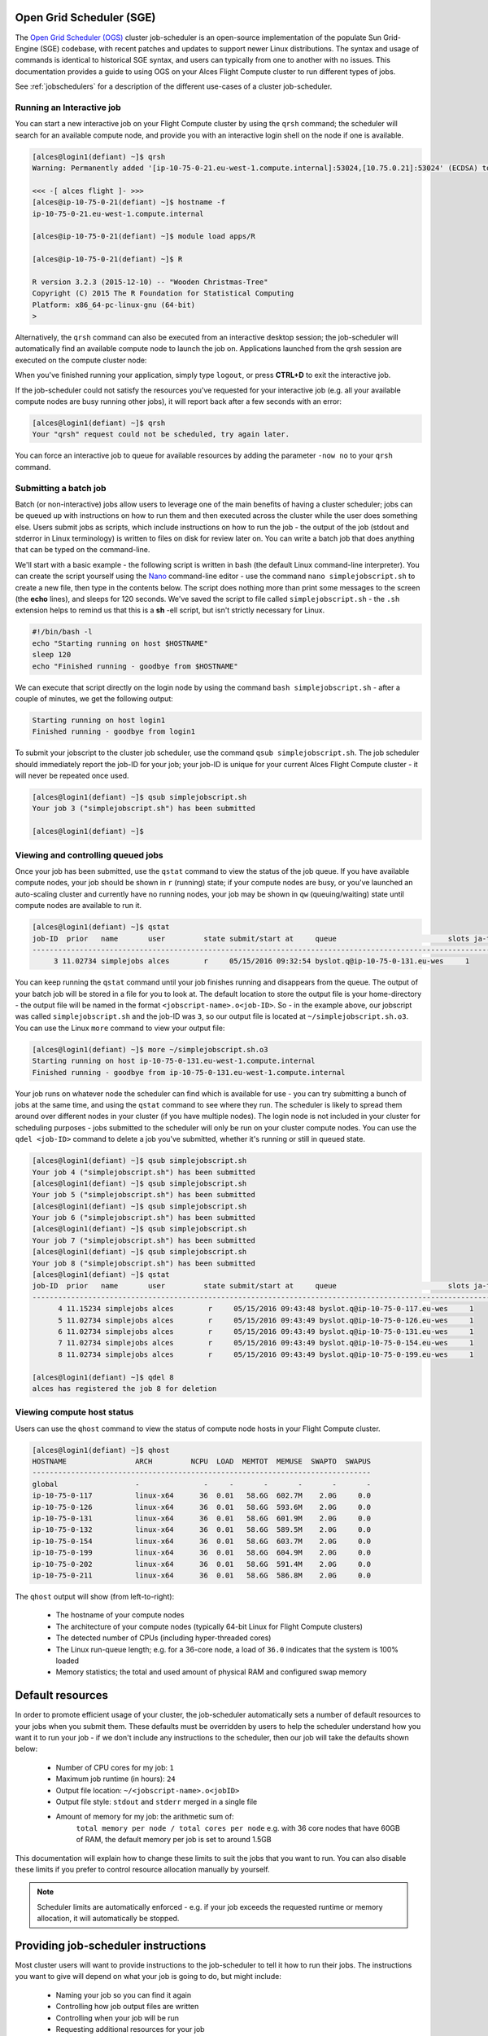 .. _sge:


Open Grid Scheduler (SGE)
=========================

The `Open Grid Scheduler (OGS) <http://gridscheduler.sourceforge.net/>`_ cluster job-scheduler is an open-source implementation of the populate Sun Grid-Engine (SGE) codebase, with recent patches and updates to support newer Linux distributions. The syntax and usage of commands is identical to historical SGE syntax, and users can typically from one to another with no issues. This documentation provides a guide to using OGS on your Alces Flight Compute cluster to run different types of jobs. 

See :ref:`jobschedulers` for a description of the different use-cases of a cluster job-scheduler. 

Running an Interactive job
-------------------------- 

You can start a new interactive job on your Flight Compute cluster by using the ``qrsh`` command; the scheduler will search for an available compute node, and provide you with an interactive login shell on the node if one is available. 

.. code:: bash

    [alces@login1(defiant) ~]$ qrsh
    Warning: Permanently added '[ip-10-75-0-21.eu-west-1.compute.internal]:53024,[10.75.0.21]:53024' (ECDSA) to the list of known hosts.

    <<< -[ alces flight ]- >>>
    [alces@ip-10-75-0-21(defiant) ~]$ hostname -f
    ip-10-75-0-21.eu-west-1.compute.internal
    
    [alces@ip-10-75-0-21(defiant) ~]$ module load apps/R
    
    [alces@ip-10-75-0-21(defiant) ~]$ R
    
    R version 3.2.3 (2015-12-10) -- "Wooden Christmas-Tree"
    Copyright (C) 2015 The R Foundation for Statistical Computing
    Platform: x86_64-pc-linux-gnu (64-bit)
    > 

Alternatively, the ``qrsh`` command can also be executed from an interactive desktop session; the job-scheduler will automatically find an available compute node to launch the job on. Applications launched from the qrsh session are executed on the compute cluster node:

.. image:: interactivejob.jpg
     :alt: Running an interactive graphical job
     
When you've finished running your application, simply type ``logout``, or press **CTRL+D** to exit the interactive job. 

If the job-scheduler could not satisfy the resources you've requested for your interactive job (e.g. all your available compute nodes are busy running other jobs), it will report back after a few seconds with an error:

.. code:: bash

    [alces@login1(defiant) ~]$ qrsh 
    Your "qrsh" request could not be scheduled, try again later.

You can force an interactive job to queue for available resources by adding the parameter ``-now no`` to your ``qrsh`` command. 

Submitting a batch job
----------------------

Batch (or non-interactive) jobs allow users to leverage one of the main benefits of having a cluster scheduler; jobs can be queued up with instructions on how to run them and then executed across the cluster while the user does something else. Users submit jobs as scripts, which include instructions on how to run the job - the output of the job (stdout and stderror in Linux terminology) is written to files on disk for review later on. You can write a batch job that does anything that can be typed on the command-line. 

We'll start with a basic example - the following script is written in bash (the default Linux command-line interpreter). You can create the script yourself using the `Nano <http://www.howtogeek.com/howto/42980/the-beginners-guide-to-nano-the-linux-command-line-text-editor/>`_ command-line editor - use the command ``nano simplejobscript.sh`` to create a new file, then type in the contents below. The script does nothing more than print some messages to the screen (the **echo** lines), and sleeps for 120 seconds. We've saved the script to file called ``simplejobscript.sh`` - the ``.sh`` extension helps to remind us that this is a **sh** -ell script, but isn't strictly necessary for Linux. 

.. code:: bash
    
    #!/bin/bash -l
    echo "Starting running on host $HOSTNAME"
    sleep 120
    echo "Finished running - goodbye from $HOSTNAME"
    
We can execute that script directly on the login node by using the command ``bash simplejobscript.sh`` - after a couple of minutes, we get the following output:

.. code:: bash

    Starting running on host login1
    Finished running - goodbye from login1

To submit your jobscript to the cluster job scheduler, use the command ``qsub simplejobscript.sh``. The job scheduler should immediately report the job-ID for your job; your job-ID is unique for your current Alces Flight Compute cluster - it will never be repeated once used.

.. code:: bash

    [alces@login1(defiant) ~]$ qsub simplejobscript.sh
    Your job 3 ("simplejobscript.sh") has been submitted

    [alces@login1(defiant) ~]$
    

Viewing and controlling queued jobs
-----------------------------------

Once your job has been submitted, use the ``qstat`` command to view the status of the job queue. If you have available compute nodes, your job should be shown in ``r`` (running) state; if your compute nodes are busy, or you've launched an auto-scaling cluster and currently have no running nodes, your job may be shown in ``qw`` (queuing/waiting) state until compute nodes are available to run it. 

.. code:: bash

    [alces@login1(defiant) ~]$ qstat
    job-ID  prior   name       user         state submit/start at     queue                          slots ja-task-ID
    -----------------------------------------------------------------------------------------------------------------
         3 11.02734 simplejobs alces        r     05/15/2016 09:32:54 byslot.q@ip-10-75-0-131.eu-wes     1       


You can keep running the ``qstat`` command until your job finishes running and disappears from the queue. The output of your batch job will be stored in a file for you to look at. The default location to store the output file is your home-directory - the output file will be named in the format ``<jobscript-name>.o<job-ID>``. So - in the example above, our jobscript was called ``simplejobscript.sh`` and the job-ID was ``3``, so our output file is located at ``~/simplejobscript.sh.o3``. You can use the Linux ``more`` command to view your output file:

.. code:: bash
  
    [alces@login1(defiant) ~]$ more ~/simplejobscript.sh.o3
    Starting running on host ip-10-75-0-131.eu-west-1.compute.internal
    Finished running - goodbye from ip-10-75-0-131.eu-west-1.compute.internal


Your job runs on whatever node the scheduler can find which is available for use - you can try submitting a bunch of jobs at the same time, and using the ``qstat`` command to see where they run. The scheduler is likely to spread them around over different nodes in your cluster (if you have multiple nodes). The login node is not included in your cluster for scheduling purposes - jobs submitted to the scheduler will only be run on your cluster compute nodes. You can use the ``qdel <job-ID>`` command to delete a job you've submitted, whether it's running or still in queued state.

.. code:: bash
    
    [alces@login1(defiant) ~]$ qsub simplejobscript.sh
    Your job 4 ("simplejobscript.sh") has been submitted
    [alces@login1(defiant) ~]$ qsub simplejobscript.sh
    Your job 5 ("simplejobscript.sh") has been submitted
    [alces@login1(defiant) ~]$ qsub simplejobscript.sh
    Your job 6 ("simplejobscript.sh") has been submitted
    [alces@login1(defiant) ~]$ qsub simplejobscript.sh
    Your job 7 ("simplejobscript.sh") has been submitted
    [alces@login1(defiant) ~]$ qsub simplejobscript.sh
    Your job 8 ("simplejobscript.sh") has been submitted
    [alces@login1(defiant) ~]$ qstat
    job-ID  prior   name       user         state submit/start at     queue                          slots ja-task-ID
    -----------------------------------------------------------------------------------------------------------------
          4 11.15234 simplejobs alces        r     05/15/2016 09:43:48 byslot.q@ip-10-75-0-117.eu-wes     1       
          5 11.02734 simplejobs alces        r     05/15/2016 09:43:49 byslot.q@ip-10-75-0-126.eu-wes     1       
          6 11.02734 simplejobs alces        r     05/15/2016 09:43:49 byslot.q@ip-10-75-0-131.eu-wes     1       
          7 11.02734 simplejobs alces        r     05/15/2016 09:43:49 byslot.q@ip-10-75-0-154.eu-wes     1       
          8 11.02734 simplejobs alces        r     05/15/2016 09:43:49 byslot.q@ip-10-75-0-199.eu-wes     1       
 
    [alces@login1(defiant) ~]$ qdel 8
    alces has registered the job 8 for deletion


Viewing compute host status
---------------------------

Users can use the ``qhost`` command to view the status of compute node hosts in your Flight Compute cluster. 

.. code:: bash

    [alces@login1(defiant) ~]$ qhost
    HOSTNAME                ARCH         NCPU  LOAD  MEMTOT  MEMUSE  SWAPTO  SWAPUS
    -------------------------------------------------------------------------------
    global                  -               -     -       -       -       -       -
    ip-10-75-0-117          linux-x64      36  0.01   58.6G  602.7M    2.0G     0.0
    ip-10-75-0-126          linux-x64      36  0.01   58.6G  593.6M    2.0G     0.0
    ip-10-75-0-131          linux-x64      36  0.01   58.6G  601.9M    2.0G     0.0
    ip-10-75-0-132          linux-x64      36  0.01   58.6G  589.5M    2.0G     0.0
    ip-10-75-0-154          linux-x64      36  0.01   58.6G  603.7M    2.0G     0.0
    ip-10-75-0-199          linux-x64      36  0.01   58.6G  604.9M    2.0G     0.0
    ip-10-75-0-202          linux-x64      36  0.01   58.6G  591.4M    2.0G     0.0
    ip-10-75-0-211          linux-x64      36  0.01   58.6G  586.8M    2.0G     0.0


The ``qhost`` output will show (from left-to-right):

  - The hostname of your compute nodes
  - The architecture of your compute nodes (typically 64-bit Linux for Flight Compute clusters)
  - The detected number of CPUs (including hyper-threaded cores)
  - The Linux run-queue length; e.g. for a 36-core node, a load of ``36.0`` indicates that the system is 100% loaded
  - Memory statistics; the total and used amount of physical RAM and configured swap memory
  


Default resources
=================

In order to promote efficient usage of your cluster, the job-scheduler automatically sets a number of default resources to your jobs when you submit them. These defaults must be overridden by users to help the scheduler understand how you want it to run your job - if we don't include any instructions to the scheduler, then our job will take the defaults shown below:

 - Number of CPU cores for my job: ``1``
 - Maximum job runtime (in hours): ``24``
 - Output file location: ``~/<jobscript-name>.o<jobID>``
 - Output file style: ``stdout`` and ``stderr`` merged in a single file
 - Amount of memory for my job: the arithmetic sum of:
      ``total memory per node / total cores per node``
      e.g. with 36 core nodes that have 60GB of RAM, the default memory per job is set to around 1.5GB
      
This documentation will explain how to change these limits to suit the jobs that you want to run. You can also disable these limits if you prefer to control resource allocation manually by yourself.

.. note:: Scheduler limits are automatically enforced - e.g. if your job exceeds the requested runtime or memory allocation, it will automatically be stopped. 


Providing job-scheduler instructions
====================================

Most cluster users will want to provide instructions to the job-scheduler to tell it how to run their jobs. The instructions you want to give will depend on what your job is going to do, but might include:

 - Naming your job so you can find it again
 - Controlling how job output files are written
 - Controlling when your job will be run
 - Requesting additional resources for your job
 
 
Job instructions can be provided in two ways; they are:

 1. On the command line, as parameters to your ``qsub`` or ``qrsh`` command. 
 
    e.g. you can set the name of your job using the ``-N <name>`` option:
    
    .. code:: bash
    
    [alces@login1(defiant) ~]$ qsub -N newname simplejobscript.sh
    Your job 16 ("newname") has been submitted

    [alces@login1(defiant) ~]$ qstat
    job-ID  prior   name       user         state submit/start at     queue                          slots ja-task-ID
    -----------------------------------------------------------------------------------------------------------------
         16 11.02734 newname    alces        r     05/15/2016 10:09:13 byslot.q@ip-10-75-0-211.eu-wes     1       


 2. For batch jobs, job scheduler instructions can also included in your job-script on a line starting with the special identifier ``#$``. 
 
    e.g. the following job-script includes an instruction the sets the name of the job:
    
    .. code:: bash
    
    #!/bin/bash -l
    #$ -N newname
    echo "Starting running on host $HOSTNAME"
    sleep 120
    echo "Finished running - goodbye from $HOSTNAME"


Including job scheduler instructions in your job-scripts are often the most convenient method of working for batch jobs - follow the guidelines below for the best experience:

  - Lines in your script that include job-scheduler instructions must start with ``#$`` at the beginning of the line
  - You can have multiple lines starting with ``#$`` in your job-script, with normal scripts lines in-between.
  - You can put multiple instructions separted by a space on a single line starting with ``#$``
  - The scheduler will parse the script from top to bottom and set instructions in order; if you set the same parameter twice, the second value will be used.
  - Instructions provided as parameters to "qsub" or "qrsh" typically override values specified in job-scripts. 
  - Instructions are parsed at job submission time, before the job itself has actually run. That means you can't, for example, tell the scheduler to put your job output in a directory that you only create in the job-script itself - the directory will not exist when the job starts running, and your job will fail with an error. 
  - You can use dynamic variables in your instructions (see below)
  

Dynamic scheduler variables
---------------------------

Your cluster job scheduler automatically creates a number of pseudo environment variables which are available to your job-scripts when they are running on cluster compute nodes, along with standard Linux variables. Useful values include the following:

===============  ========================================================================================================================
 Variable        Description
===============  ========================================================================================================================
``$HOME``        The location of your home-directory
``$USER``        The Linux username of the submitting user
``$HOSTNAME``    The Linux hostname of the compute node running the job
``$JOB_ID``      The job-ID number for the job
``$JOB_NAME``    The configured job name
``$SGE_TASK_ID`` For task array jobs, this variable indicates the task number. This variable is not defined for non-task-array jobs. 
 
 
Simple scheduler instruction examples
-------------------------------------

Here are some commonly used scheduler instructions, along with some examples of their usage:

Setting output file location
~~~~~~~~~~~~~~~~~~~~~~~~~~~~

To set the output file location for your job, use the ``-o <filename>`` option - both standard-out and standard-error from your job-script, including any output generated by applications launched by your script, will be saved in the filename you specify. By default, the scheduler stores data relative to your home-directory - but to avoid confusion, we recommend specifying a full path to the filename to be used. Although Linux can support several jobs writing to the same output file, the result is likely to be garbled - it's common practice to include something unique about the job (e.g. it's job-ID) in the output file location to make sure your job's output is clear and easy to read. 

.. note:: The directory used to store your job output must exist before you submit your job to the scheduler. Your job may fail to run if the scheduler cannot create the output file in the directory requested. 

For example; the following job-script sets the output file location:

.. code:: bash
    
    #!/bin/bash -l
    #$ -N mytestjob -o $HOME/outputs/output.$JOB_NAME.$JOB_ID
    
    echo "Starting running on host $HOSTNAME"
    sleep 120
    echo "Finished running - goodbye from $HOSTNAME"

In the above example, assuming the job was submitted as user ``alces`` and was given job-ID number 24, the job will save output data from the job in the filename ``/home/alces/outputs/output.mytestjob.24``. 


Setting working directory for your job
~~~~~~~~~~~~~~~~~~~~~~~~~~~~~~~~~~~~~~

By default, jobs are executed from your home-directory on the cluster (i.e. ``/home/<your-user-name>``, ``$HOME`` or ``~``). You can include ``cd`` commands in your job-script to change to different directories; alternatively, you can give an instruction to the scheduler to change to a different directory to run your job. The available options are:

  - ``-wd <directory>`` - instruct the job scheduler to move into the directory specified before starting to run the job on a compute node
  - ``-cwd`` - instruct the scheduler to move into the same directory you submitted the job from before starting to run the job on a compute node
  
.. note:: The directory specified must exist and be accessible by the compute node in order for the job you submitted to run.


Waiting for a previous job before running
~~~~~~~~~~~~~~~~~~~~~~~~~~~~~~~~~~~~~~~~~

You can instruct the scheduler to wait for an existing job to finish before starting to run the job you are submitting with the ``-hold <job-ID`` instruction. This allows you to build up multi-stage jobs by ensuring jobs are executed sequentially, even if enough resources are available to run them in parallel. For example, to submit a new job that will only start running once job number 15352 has completed, use the following command:

   ``qsub -hold 15352 myjobscript.sh``


Running task array jobs
~~~~~~~~~~~~~~~~~~~~~~~

A common workload is having a large number of jobs to run which basically do the same thing, aside perhaps from having different input data. You could generate a job-script for each of them and submit it, but that's not very convenient - especially if you have many hundreds or thousands of tasks to complete. Such jobs are known as **task arrays** - an `embarassingly parallel <https://en.wikipedia.org/wiki/Embarrassingly_parallel>`_ job will often fit into this category. 

A convenient way to run such jobs on a cluster is to use a task array, using the ``-t <start>-<end>[:<step>]`` instruction to the job-scheduler. Your job-script can then use pseudo environment variables created by the scheduler to refer to data used for the job. If the ``:step`` value is omitted, a step value of one will be used. For example, the following job-script uses the ``$SGE_TASK_ID`` variable to set the input data used for the ``bowtie2`` application:

.. code:: bash
    
    [alces@login1(defiant) ~]$ cat simplejobscript.sh
    #!/bin/bash -l
    #$ -N arrayjob
    #$ -o $HOME/data/outputs/output.$JOB_ID.$TASK_ID
    #$ -t 1-10:2
        
    module load apps/bowtie
    bowtie -i $HOME/data/genome342/inputdeck_split.$SGE_TASK_ID -o $HOME/data/outputs/g342.output.$SGE_TASK_ID

.. note:: The pseudo variable ``$SGE_TASK_ID`` is accessible under the name ``$TASK_ID`` at submission time (e.g. when setting output file location)
    
All tasks in a job are given the same job-ID, with the task number indicated after a ``.``; e.g. 

.. code:: bash

    [alces@login1(defiant) ~]$ qsub simplejobscript.sh
    Your job-array 27.1-10:2 ("arrayjob") has been submitted

    [alces@login1(defiant) ~]$ qstat
    job-ID  prior   name       user         state submit/start at     queue                          slots ja-task-ID
    -----------------------------------------------------------------------------------------------------------------
         27 11.0273 arrayjob      alces        r     05/15/2016 11:24:29 byslot.q@ip-10-75-0-211.eu-wes     1 1
         27 6.02734 arrayjob      alces        r     05/15/2016 11:24:29 byslot.q@ip-10-75-0-227.eu-wes     1 3
         27 4.36068 arrayjob      alces        r     05/15/2016 11:24:29 byslot.q@ip-10-75-0-201.eu-wes     1 5
         27 3.52734 arrayjob      alces        r     05/15/2016 11:24:29 byslot.q@ip-10-75-0-178.eu-wes     1 7
         27 3.02734 arrayjob      alces        r     05/15/2016 11:24:29 byslot.q@ip-10-75-0-42.eu-west     1 9


Individual tasks may be deleted by referring to them using ``<job-ID>.<task-ID>`` - e.g. to delete task 7 in the above example, you could use the command ``qdel 27.7``. Deleting the job-ID itself will delete all tasks in the job. 


Requesting more resources 
-------------------------

By default, jobs are constrainted to the default set of resources (see above) - users can use scheduler instructions to request more resources for their jobs. The following documentation shows how these requests can be made. 


Running multi-threaded jobs
~~~~~~~~~~~~~~~~~~~~~~~~~~~

If users want to use multiple cores on a compute node to run a multi-threaded application, they need to inform the scheduler - this allows jobs to be efficiently spread over compute nodes to get the best possible performance. Using multiple CPU cores is achieved by requesting access to a **Parallel Environment (PE)** - the default multi-thread PE on your Alces Flight Compute cluster is called **smp** (for `symmetric multi-processing <https://en.wikipedia.org/wiki/Symmetric_multiprocessing>`_). Users wanting to use the **smp** PE must request it with a job-scheduler instruction, along with the number of CPU cores they want to use - in the form ``-pe smp <number-of-cores>``. 

For example, to use 4 CPU cores on a single node for an application, the instruction ``-pe smp 4`` can be used. The following example shows the **smptest** binary being run on 8 CPU cores - this application uses the OpenMP API to automatically detect the number of cores it has available, and prints a simple "hello world" message from each CPU core:

.. code:: bash

    [alces@login1(defiant) ~]$ more runsmp.sh
    #!/bin/bash -l
    #$ -pe smp 8 -o $HOME/smptest/results/smptest.out.$JOB_ID
    ~/smptest/hello
    
    [alces@login1(defiant) ~]$ qsub runsmp.sh
    Your job 30 ("runsmp") has been submitted
    
    [alces@login1(defiant) ~]$ more ~/smptest/results/smptest.out.30
    2: Hello World!
    5: Hello World!
    6: Hello World!
    1: Hello World!
    4: Hello World!
    0: Hello World!
    3: Hello World!
    7: Hello World!


.. note:: For debugging purposes, an ``smp-verbose`` PE is also provided that prints additional information in your job output file.

For the best experience, please follow these guidelines when running multi-threaded jobs:

  - Alces Flight Compute automatically configures compute nodes with one CPU **slot** per detected CPU core, including hyper-threaded cores. 
  - **Memory limits** are enforced per CPU-core-slot; for example, if your default memory request is 1.5GB and you request ``-pe smp 4``, your 4-core job will be allocated ``4 x 1.5GB = 6GB`` of RAM in total. 
  - **Runtime** limits are a measurement of wall-clock time and are not effected by requesting multiple CPU cores. 
  - Multi-threaded jobs can be interactive, batch or array type. 
  - If you request more CPU cores than your largest node can accomodate, your scheduler will print a warning at submission time but still allow the job to queue (in case a larger node is added to your cluster at a later date). For example:
  
.. code:: bash

    [alces@login1(defiant) ~]$ qsub -pe smp 150 simplejobscript.sh
    warning: no suitable queues
    Your job 58 ("smpjob") has been submitted

.. note:: Requesting more CPU cores in the ``smp`` parallel environment than your nodes actually have may cause your job to queue indefinately. 


Running parallel (MPI) jobs
~~~~~~~~~~~~~~~~~~~~~~~~~~~

If users want to use run parallel jobs via an install message passing interface (MPI), they need to inform the scheduler - this allows jobs to be efficiently spread over compute nodes to get the best possible performance. Using multiple CPU cores across multiple nodes is achieved by requesting access to a **Parallel Environment (PE)** - the default MPI PE on your Alces Flight Compute cluster is called **mpislots**. Users wanting to use the **mpislots** PE must request it with a job-scheduler instruction, along with the number of CPU cores they want to use - in the form ``-pe mpislots <number-of-cores>``. 

There is a second parallel environment available which allows users to request complete nodes to participate in MPI jobs - the **mpinodes** PE allows a number of complete nodes to be booked out for jobs that use complete compute nodes at once. Users wanting to use the **mpinodes** PE must request it with a job-scheduler instruction, along with the number of complete nodes they want to use - in the form ``-pe mpinodes <number-of-nodes>``. 

For example, to use 4 CPU cores on a single node for an application, the instruction ``-pe smp 4`` can be used. The following example shows the **smptest** binary being run on 8 CPU cores - this application uses the OpenMP API to automatically detect the number of cores it has available, and prints a simple "hello world" message from each CPU core:

.. code:: bash

    [alces@login1(defiant) ~]$ more runsmp.sh
    #!/bin/bash -l
    #$ -pe smp 8 -o $HOME/smptest/results/smptest.out.$JOB_ID
    ~/smptest/hello
    
    [alces@login1(defiant) ~]$ qsub runsmp.sh
    Your job 30 ("runsmp") has been submitted
    
    [alces@login1(defiant) ~]$ more ~/smptest/results/smptest.out.30
    2: Hello World!
    5: Hello World!
    6: Hello World!
    1: Hello World!
    4: Hello World!
    0: Hello World!
    3: Hello World!
    7: Hello World!


.. note:: For debugging purposes, an ``smp-verbose`` PE is also provided that prints additional information in your job output file.

For the best experience, please follow these guidelines when running multi-threaded jobs:

  - Alces Flight Compute automatically configures compute nodes with one CPU **slot** per detected CPU core, including hyper-threaded cores. 
  - **Memory limits** are enforced per CPU-core-slot; for example, if your default memory request is 1.5GB and you request ``-pe smp 4``, your 4-core job will be allocated ``4 x 1.5GB = 6GB`` of RAM in total. 
  - **Runtime** limits are a measurement of wall-clock time and are not effected by requesting multiple CPU cores. 
  - Multi-threaded jobs can be interactive, batch or array type. 
  - If you request more CPU cores than your largest node can accomodate, your scheduler will print a warning at submission time but still allow the job to queue (in case a larger node is added to your cluster at a later date). For example:
  
.. code:: bash

    [alces@login1(defiant) ~]$ qsub -pe smp 150 simplejobscript.sh
    warning: no suitable queues
    Your job 58 ("smpjob") has been submitted

.. note:: Requesting more CPU cores in the ``smp`` parallel environment than your nodes actually have may cause your job to queue indefinately. 




Requesting more memory
----------------------
 (including using qacct to find out how much has been used)

Longer runtime
--------------
 (including why you'd want to specify this)


Using the alces template command
--------------------------------

Using the graphical admin interface
-----------------------------------

.. code:: bash
    
    sudo yum install motif xorg-x11-fonts-*
qmon


All available directives
------------------------ 
Documentation of all available scheduler directives



